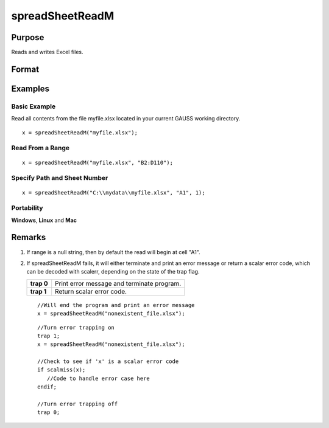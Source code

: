 
spreadSheetReadM
==============================================

Purpose
----------------

Reads and writes Excel files.

Format
----------------
.. function:: spreadSheetReadM(file, range, sheet)

    :param file: name of .xls, or .xlsx file.
    :type file: string

    :param range: range to read or write; e.g., "A1:B20". Default = "A1".
    :type range: string

    :param sheet: sheet number. Default = 1.
    :type sheet: scalar

    :returns: x (matrix), numbers read from Excel.

Examples
----------------

Basic Example
+++++++++++++

Read all contents from the file myfile.xlsx located in your current GAUSS working directory.

::

    x = spreadSheetReadM("myfile.xlsx");

Read From a Range
+++++++++++++++++

::

    x = spreadSheetReadM("myfile.xlsx", "B2:D110");

Specify Path and Sheet Number
+++++++++++++++++++++++++++++

::

    x = spreadSheetReadM("C:\\mydata\\myfile.xlsx", "A1", 1);

Portability
+++++++++++

**Windows**, **Linux** and **Mac**

Remarks
-------

#. If range is a null string, then by default the read will begin at
   cell "A1".

#. If spreadSheetReadM fails, it will either terminate and print an
   error message or return a scalar error code, which can be decoded
   with scalerr, depending on the state of the trap flag.

   +------------+--------------------------------------------+
   | **trap 0** | Print error message and terminate program. |
   +------------+--------------------------------------------+
   | **trap 1** | Return scalar error code.                  |
   +------------+--------------------------------------------+

   ::

      //Will end the program and print an error message
      x = spreadSheetReadM("nonexistent_file.xlsx");

   ::

      //Turn error trapping on
      trap 1;
      x = spreadSheetReadM("nonexistent_file.xlsx");

      //Check to see if 'x' is a scalar error code
      if scalmiss(x);
         //Code to handle error case here
      endif;

      //Turn error trapping off
      trap 0;

.. seealso:: Functions :func:`scalerr`, :func:`error`, :func:`SpreadsheetReadSA`, :func:`SpreadsheetWrite`
